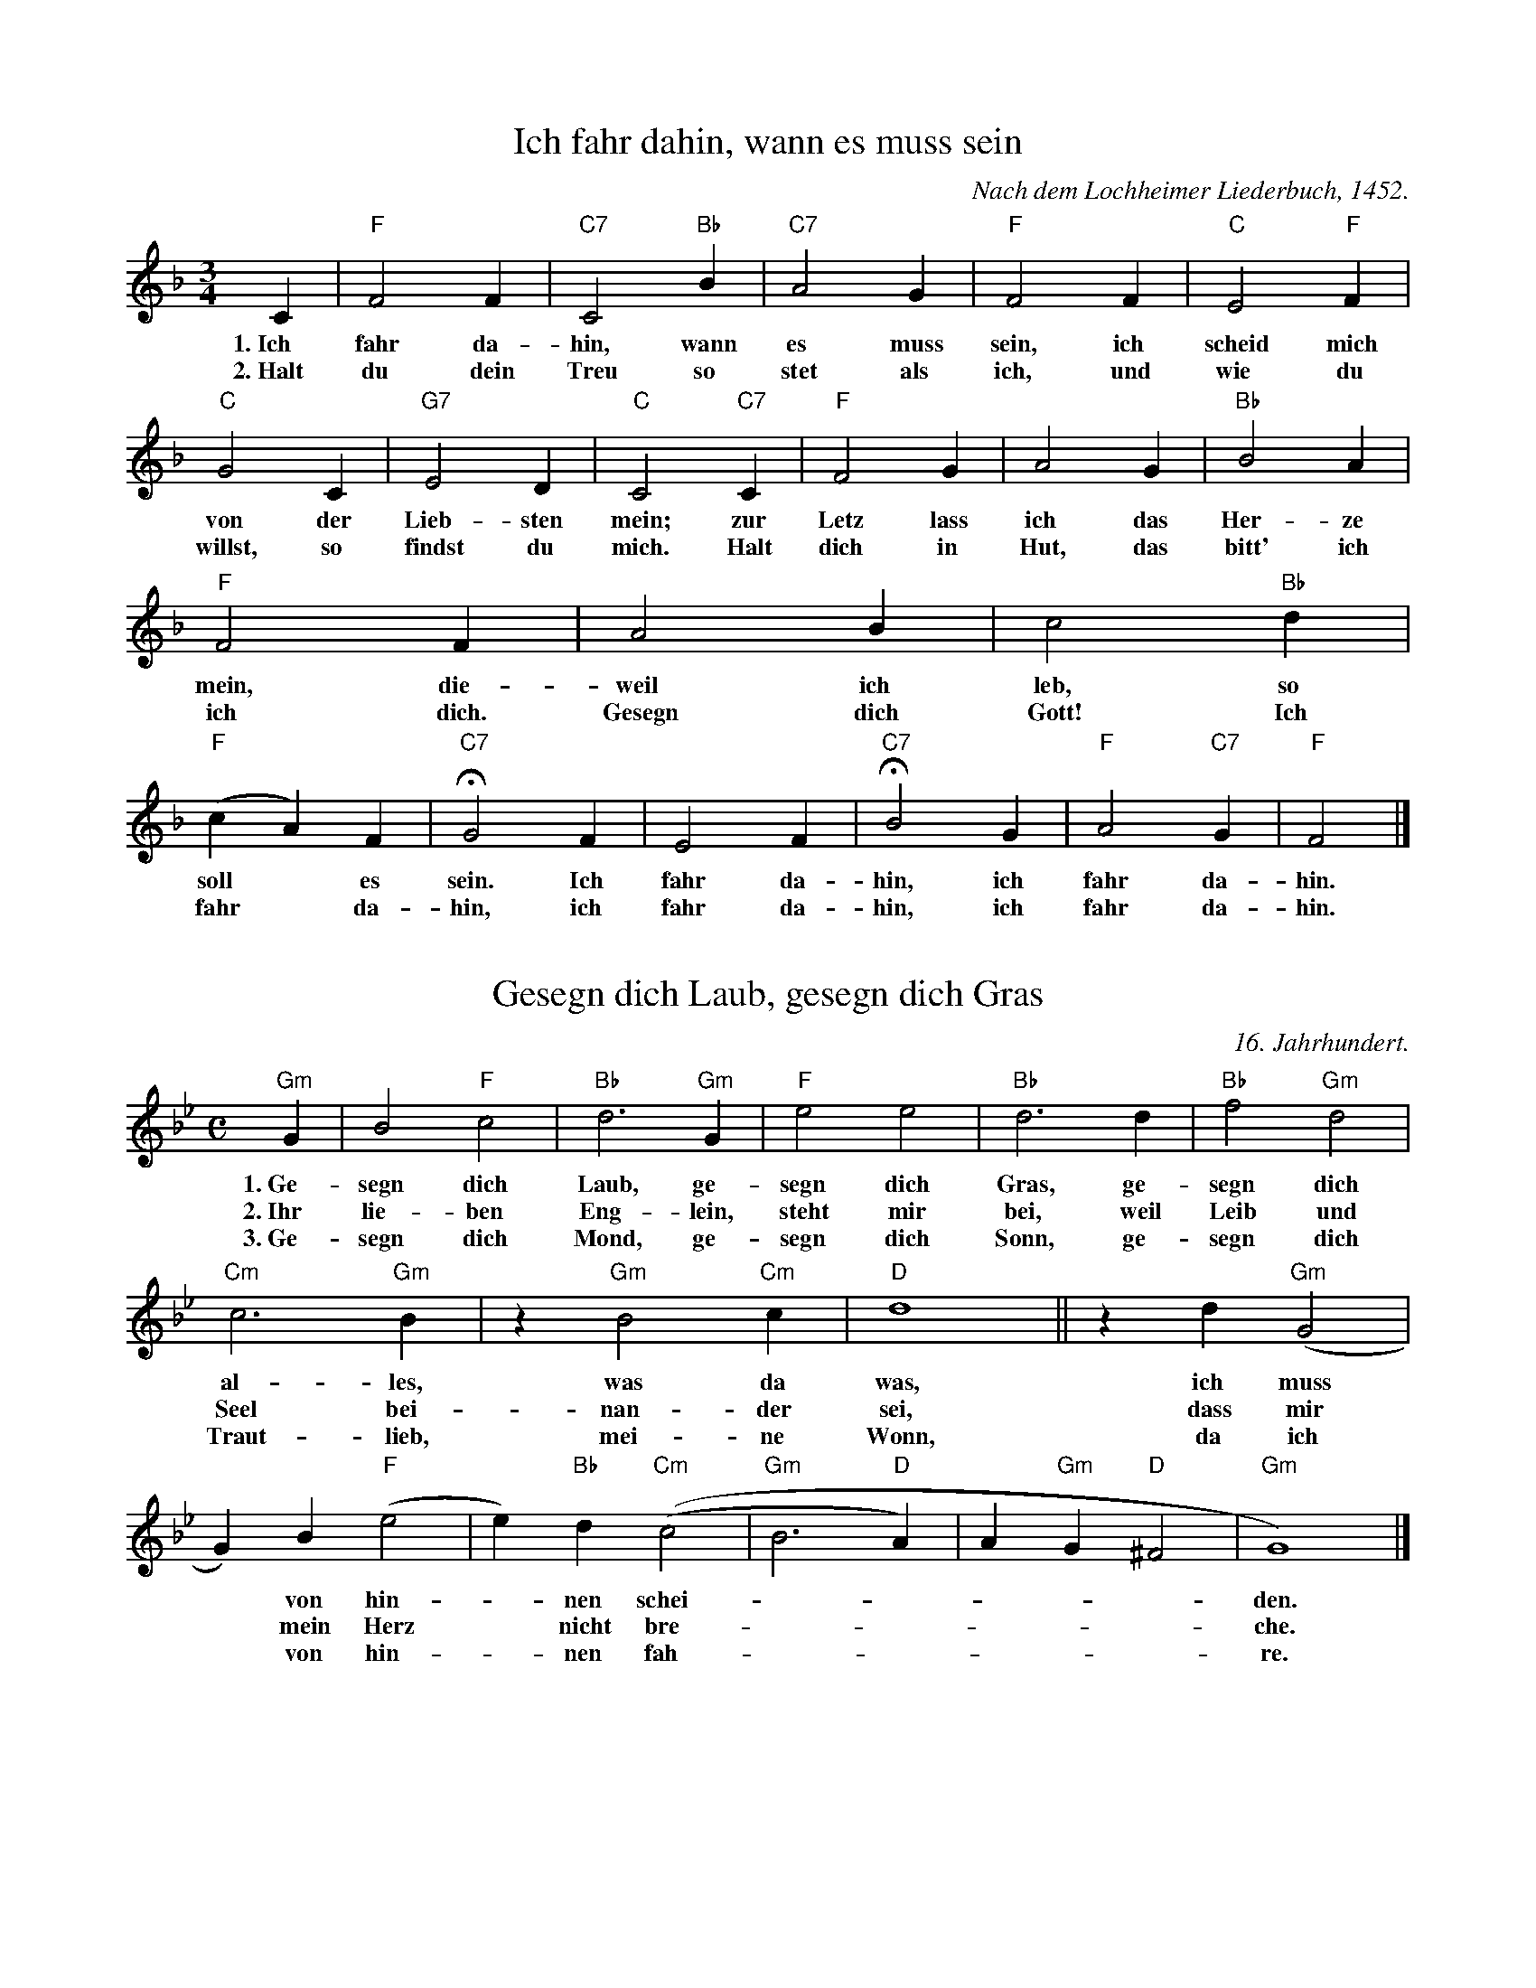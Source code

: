 X: 1
T: Ich fahr dahin, wann es muss sein
C: Nach dem Lochheimer Liederbuch, 1452.
M: 3/4
K: F
L: 1/4
C | "F"F2F | "C7"C2"Bb"B | "C7"A2G | "F"F2F | "C"E2"F"F | "C"G2C | "G7"E2D | "C"C2"C7"C | "F"F2G | A2G | "Bb"B2A | "F"F2F | A2B | c2"Bb"d | "F"(cA)F | !fermata!"C7"G2F | E2F | !fermata!"C7"B2G | "F"A2"C7"G | "F"F2 |]
w: 1.~Ich fahr da-hin, wann es muss sein, ich scheid  mich von der  Lieb-sten mein; zur Letz lass ich das Her-ze mein, die-weil ich leb, so soll* es sein. Ich fahr da-hin, ich fahr da-hin.
w: 2.~Halt du dein Treu so stet als ich, und wie du willst, so findst du mich. Halt dich in Hut, das bitt' ich ich dich. Gesegn dich Gott! Ich fahr* da-hin, ich fahr da-hin, ich fahr da-hin.

X: 1.2
T: Gesegn dich Laub, gesegn dich Gras
C: 16. Jahrhundert.
M: C
K: Gm
L: 1/2
"Gm"G/2 | B"F"c | "Bb"d>"Gm"G | "F"ee | "Bb"d>d | "Bb"f"Gm"d | "Cm"c>"Gm"B | z/2"Gm"B"Cm"c/2 | "D"d2 || z/2d/2"Gm"(G | G/2)B/2"F"(e | e/2)"Bb"d/2"Cm"((c | "Gm"B>"D"A) | A/2"Gm"G/2"D"^F | "Gm"G2) |]
w: 1.~Ge-segn dich Laub, ge-segn dich Gras, ge-segn dich al-les, was da was, ich muss* von hin--nen schei------den.
w: 2.~Ihr lie-ben Eng-lein, steht mir bei, weil Leib und Seel bei-nan-der sei, dass mir* mein Herz* nicht bre------che.
w: 3.~Ge-segn dich Mond, ge-segn dich Sonn, ge-segn dich Traut-lieb, mei-ne Wonn, da ich* von hin--nen fah------re.

X: 2
T: Ach Gott, wie weh tut Scheiden
C: Nach Forster: Frische teutsche Liedlein, 1549. Mel. 1817.
M: 6/8
K: G
L: 1/8
G | "D7"A2GF2E | "C"E3"G"D2D | "G"G2G"D7"AGA | "G"B3z2G | "D7"A2GF2E/2E/2 | "C"E3"G"D2D | "G"G2G"D7"AGA | "G"B3z2B | "D"d2d"G"d2d | "D7"d2AA2A | "D7"c2cedc | "D7"c3"G"B2B | "C"cBA"C"G2"D7"F | "G"G3z2 |]
w: 1.~Ach Gott, wie weh tut Schei-den, hat mir mein Herz* ver-wundt. So trab ich ü-ber die Hei-den und traur zu al--ler Stund. Der Stun-den der seind all-so-viel, mein Herz trägt heim--lichs Lie-den, wie-wohl ich oft fröh-lich bin.
w: 2.~Tät mir ein Gärt-lein bau-en von Veil und grü--nem Klee, ist mir zu früh er--fro-ren, tut mei-nem Her--zen weh. Ist mir er-frorn bei Son-nen-schein ein Kraut Je-län-ger-je-lie-ber, ein Blüm-lein Ver-giss-nit-mein.
w: 3.~Das Blüm-lein, das ich mei-ne, das ist von ed--ler Art, ist al-ler Tu-gend* rei-ne, ihr Münd-lein, das* ist zart. Ihr äugl-lein, die seind hübsch und fein, wann ich an sie* ge-den-ke, wie gern ich bei ihr wollt sein.
w: 4.~Mich dünkt in all mein Sin-ne, und wenn ich bei* ihr bin, sie sei ein Kai-se--rin-ne, kein lie-ber ich* nie gweinn. Hat mir mein jun-ges Herz er-freut, wann ich an sie* ge-den-ke, ver-schwun-den ist all mein Leid.
w: 5.~Sollt mich meins Buhln er-we-gen, als oft ein and--rer tut, sollt führn ein fröh-lichs* Le-ben, dar-zu ein leich--ten Mut? Das kann und mag noch nit ge-sein. Ge-segn dich Gott* im Her-zen, es muss* ge-schie-den sein.
